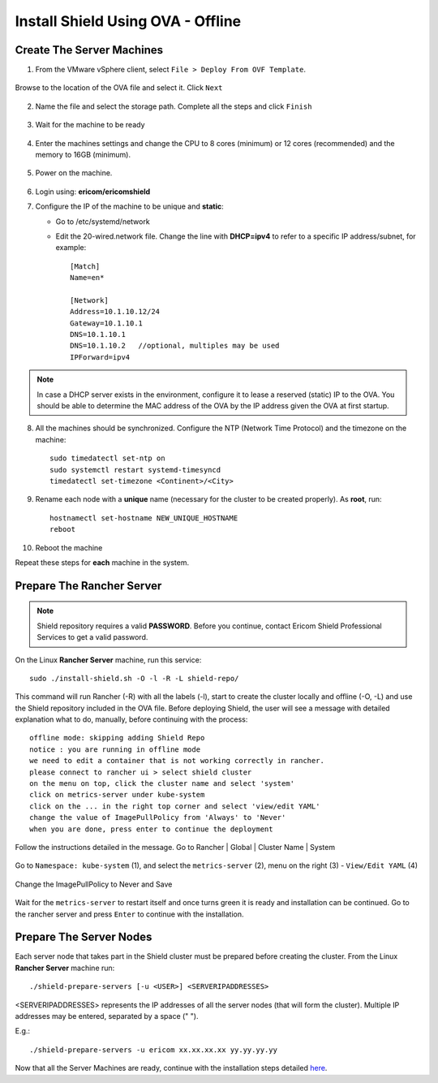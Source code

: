 **********************************
Install Shield Using OVA - Offline
**********************************

Create The Server Machines
==========================

1.	From the VMware vSphere client, select ``File > Deploy From OVF Template``. 

.. figure:: images/ova1.png	
	:scale: 75%
	:align: center

Browse to the location of the OVA file and select it. Click ``Next``

.. figure:: images/ova2.png	
	:scale: 50%
	:align: center

.. figure:: images/ova3.png	
	:scale: 50%
	:align: center

2.	Name the file and select the storage path. Complete all the steps and click ``Finish``

.. figure:: images/ova4.png	
	:scale: 50%
	:align: center

.. figure:: images/ova5.png	
	:scale: 50%
	:align: center

3.	Wait for the machine to be ready

.. figure:: images/ova6.png	
	:scale: 75%
	:align: center

4.	Enter the machines settings and change the CPU to 8 cores (minimum) or 12 cores (recommended) and the memory to 16GB (minimum).

.. figure:: images/ova7.png	
	:scale: 75%
	:align: center

5.	Power on the machine.

.. figure:: images/ova8.png	
	:scale: 75%
	:align: center

6.	Login using: **ericom/ericomshield**

7.	Configure the IP of the machine to be unique and **static**:

	*	Go to /etc/systemd/network

	*	Edit the 20-wired.network file. Change the line with **DHCP=ipv4** to refer to a specific IP address/subnet, for example::

			[Match]
			Name=en*
	
			[Network]
			Address=10.1.10.12/24
			Gateway=10.1.10.1
			DNS=10.1.10.1
			DNS=10.1.10.2 	//optional, multiples may be used
			IPForward=ipv4

.. note:: In case a DHCP server exists in the environment, configure it to lease a reserved (static) IP to the OVA. You should be able to determine the MAC address of the OVA by the IP address given the OVA at first startup.

8.  All the machines should be synchronized. Configure the NTP (Network Time Protocol) and the timezone on the machine::

		sudo timedatectl set-ntp on
		sudo systemctl restart systemd-timesyncd
		timedatectl set-timezone <Continent>/<City>

9.	Rename each node with a **unique** name (necessary for the cluster to be created properly). As **root**, run::

		hostnamectl set-hostname NEW_UNIQUE_HOSTNAME
		reboot
		
10.	Reboot the machine

Repeat these steps for **each** machine in the system. 

Prepare The Rancher Server
==========================

.. note:: Shield repository requires a valid **PASSWORD**. Before you continue, contact Ericom Shield Professional Services to get a valid password.

On the Linux **Rancher Server** machine, run this service:: 

	sudo ./install-shield.sh -O -l -R -L shield-repo/

This command will run Rancher (-R) with all the labels (-l), start to create the cluster locally and offline (-O, -L) and use the Shield repository 
included in the OVA file. Before deploying Shield, the user will see a message with detailed explanation what to do, manually, before continuing with the process::

    offline mode: skipping adding Shield Repo
    notice : you are running in offline mode
    we need to edit a container that is not working correctly in rancher.
    please connect to rancher ui > select shield cluster
    on the menu on top, click the cluster name and select 'system'
    click on metrics-server under kube-system
    click on the ... in the right top corner and select 'view/edit YAML'
    change the value of ImagePullPolicy from 'Always' to 'Never'
    when you are done, press enter to continue the deployment
    
Follow the instructions detailed in the message. Go to Rancher | Global | Cluster Name | System

.. figure:: images/rancher6.png	
	:scale: 75%
	:align: center

Go to ``Namespace: kube-system`` (1), and select the ``metrics-server`` (2), menu on the right (3) - ``View/Edit YAML`` (4) 

.. figure:: images/rancher7.png	
	:scale: 75%
	:align: center

Change the ImagePullPolicy to Never and Save

.. figure:: images/rancher8.png	
	:scale: 75%
	:align: center

Wait for the ``metrics-server`` to restart itself and once turns green it is ready and installation can be continued. 
Go to the rancher server and press ``Enter`` to continue with the installation.

Prepare The Server Nodes
========================

Each server node that takes part in the Shield cluster must be prepared before creating the cluster.
From the Linux **Rancher Server** machine run::

	./shield-prepare-servers [-u <USER>] <SERVERIPADDRESSES>

<SERVERIPADDRESSES> represents the IP addresses of all the server nodes (that will form the cluster). Multiple IP addresses may be entered, separated by a space (" ").

E.g.::

	./shield-prepare-servers -u ericom xx.xx.xx.xx yy.yy.yy.yy

Now that all the Server Machines are ready, continue with the installation steps detailed `here <installation.html#connect-the-machines-to-the-cluster-master>`_.